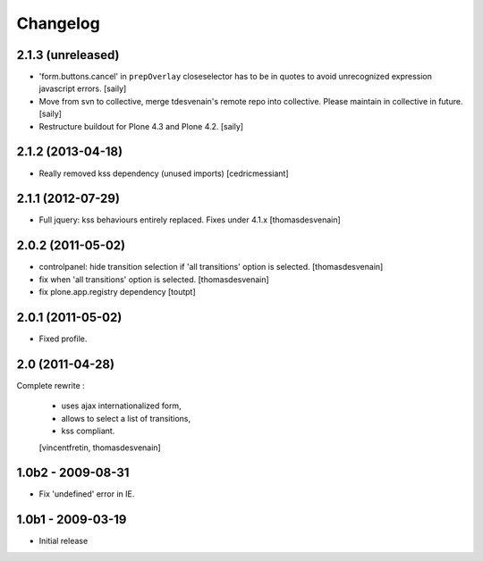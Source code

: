 Changelog
=========

2.1.3 (unreleased)
------------------

- 'form.buttons.cancel' in ``prepOverlay`` closeselector has to be in quotes
  to avoid unrecognized expression javascript errors.  [saily]

- Move from svn to collective, merge tdesvenain's remote repo into collective.
  Please maintain in collective in future.  [saily]

- Restructure buildout for Plone 4.3 and Plone 4.2.
  [saily]


2.1.2 (2013-04-18)
------------------

- Really removed kss dependency (unused imports)
  [cedricmessiant]


2.1.1 (2012-07-29)
------------------

- Full jquery: kss behaviours entirely replaced.
  Fixes under 4.1.x
  [thomasdesvenain]

2.0.2 (2011-05-02)
------------------

- controlpanel: hide transition selection if 'all transitions' option is selected.
  [thomasdesvenain]

- fix when 'all transitions' option is selected.
  [thomasdesvenain]

- fix plone.app.registry dependency
  [toutpt]


2.0.1 (2011-05-02)
------------------

- Fixed profile.


2.0 (2011-04-28)
----------------

Complete rewrite :

  * uses ajax internationalized form,
  * allows to select a list of transitions,
  * kss compliant.
  [vincentfretin, thomasdesvenain]


1.0b2 - 2009-08-31
------------------

* Fix 'undefined' error in IE.

1.0b1 - 2009-03-19
------------------

* Initial release

